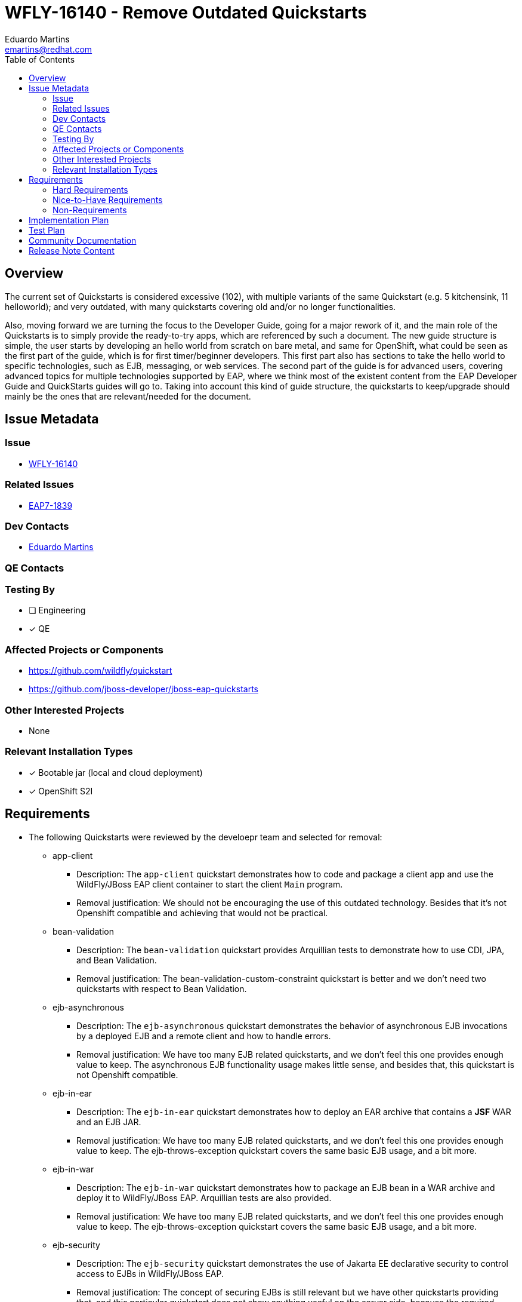 = WFLY-16140 - Remove Outdated Quickstarts
:author:            Eduardo Martins
:email:             emartins@redhat.com
:toc:               left
:icons:             font
:idprefix:
:idseparator:       -

== Overview

The current set of Quickstarts is considered excessive (102), with multiple variants of the same Quickstart (e.g. 5 kitchensink, 11 helloworld); and very outdated, with many quickstarts covering old and/or no longer functionalities.

Also, moving forward we are turning the focus to the Developer Guide, going for a major rework of it, and the main role of the Quickstarts is to simply provide the ready-to-try apps, which are referenced by such a document. The new guide structure is simple, the user starts by developing an hello world from scratch on bare metal, and same for OpenShift, what could be seen as the first part of the guide, which is for first timer/beginner developers. This first part also has sections to take the hello world to specific technologies, such as EJB, messaging, or web services. The second part of the guide is for advanced users, covering advanced topics for multiple technologies supported by EAP, where we think most of the existent content from the EAP Developer Guide and QuickStarts guides will go to. Taking into account this kind of guide structure, the quickstarts to keep/upgrade should mainly be the ones that are relevant/needed for the document.

== Issue Metadata

=== Issue

* https://issues.redhat.com/browse/WFLY-16140[WFLY-16140]

=== Related Issues

* https://issues.redhat.com/browse/EAP7-1839[EAP7-1839]

=== Dev Contacts

* mailto:{email}[{author}]

=== QE Contacts

=== Testing By
// Put an x in the relevant field to indicate if testing will be done by Engineering or QE. 
// Discuss with QE during the Kickoff state to decide this
* [ ] Engineering

* [x] QE

=== Affected Projects or Components

* https://github.com/wildfly/quickstart
* https://github.com/jboss-developer/jboss-eap-quickstarts

=== Other Interested Projects

* None

=== Relevant Installation Types
// Remove the x next to the relevant field if the feature in question is not relevant
// to that kind of WildFly installation

* [x] Bootable jar (local and cloud deployment)
* [x] OpenShift S2I

== Requirements

* The following Quickstarts were reviewed by the develoepr team and selected for removal:

** app-client
*** Description: The `app-client` quickstart demonstrates how to code and package a client app and use the WildFly/JBoss EAP client container to start the client `Main` program.
*** Removal justification: We should not be encouraging the use of this outdated technology. Besides that it's not Openshift compatible and achieving that would not be practical.

** bean-validation
*** Description: The `bean-validation` quickstart provides Arquillian tests to demonstrate how to use CDI, JPA, and Bean Validation.
*** Removal justification: The bean-validation-custom-constraint quickstart is better and we don't need two quickstarts with respect to Bean Validation.

** ejb-asynchronous
*** Description: The `ejb-asynchronous` quickstart demonstrates the behavior of asynchronous EJB invocations by a deployed EJB and a remote client and how to handle errors.
*** Removal justification: We have too many EJB related quickstarts, and we don't feel this one provides enough value to keep. The asynchronous EJB functionality usage makes little sense, and besides that, this quickstart is not Openshift compatible.

** ejb-in-ear
*** Description: The `ejb-in-ear` quickstart demonstrates how to deploy an EAR archive that contains a *JSF* WAR and an EJB JAR.
*** Removal justification: We have too many EJB related quickstarts, and we don't feel this one provides enough value to keep. The ejb-throws-exception quickstart covers the same basic EJB usage, and a bit more.

** ejb-in-war
*** Description: The `ejb-in-war` quickstart demonstrates how to package an EJB bean in a WAR archive and deploy it to WildFly/JBoss EAP. Arquillian tests are also provided.
*** Removal justification: We have too many EJB related quickstarts, and we don't feel this one provides enough value to keep. The ejb-throws-exception quickstart covers the same basic EJB usage, and a bit more.

** ejb-security
*** Description: The `ejb-security` quickstart demonstrates the use of Jakarta EE declarative security to control access to EJBs in WildFly/JBoss EAP.
*** Removal justification: The concept of securing EJBs is still relevant but we have other quickstarts providing that, and this particular quickstart does not show anything useful on the server side, because the required configuration is now present in the out of the box configuration.

** ejb-security-jaas
*** Description: The `ejb-security-jaas` quickstart demonstrates how legacy `JAAS` security domains can be used in conjunction with `Elytron`
*** Removal justification: This quickstart is no longer relevant since it involved configuring a legacy security domain and delegating authentication and authorization decisions to this legacy domain. We should instead look at introducing a new quickstart that covers the new jaas-realm Elytron resource.

** greeter
*** Description: The `greeter` quickstart demonstrates the use of CDI, JPA, JTA, EJB and JSF in WildFly/JBoss EAP.
*** Removal justification: This quickstart just shows technologies well covered by many other quickstarts, and thus we feel it's redundant and should be removed.

** helloworld-html5
*** Description: The `helloworld-html5` quickstart demonstrates the use of CDI 1.2 and JAX-RS 2.0 using the HTML5 architecture and RESTful services on the backend.
*** Removal justification: This quickstart is just a REST helloworld variant, which uses HTML5 too. We believe that the jaxrs-client quickstart is better as a basic REST quickstart, and it's enough to just keep that one.

** helloworld-mbean
*** Description: The `helloworld-mbean` quickstart demonstrates the use of CDI and MBean in WildFly/JBoss EAP and includes JConsole instructions and Arquillian tests.
*** Removal justification: Usage of MBeans on apps is no longer a feature we want to promote, it's outdated and it's not Openshift friendly.

** helloworld-rs
*** Description: The `helloworld-rs` quickstart demonstrates a simple Hello World application, bundled and deployed as a WAR, that uses JAX-RS to say Hello.
*** Removal justification: This quickstart is just a REST helloworld variant. We believe that the jaxrs-client quickstart is better as a basic REST quickstart, and it's enough to just keep that one.

** helloworld-ssl
*** Description: The `helloworld-ssl` quickstart is a basic example that demonstrates server side SSL configuration in WildFly/JBoss EAP.
*** Removal justification: The out of the box configuration already contains a key-store, key-manager, server-ssl-context and the Undertow https-listener is already configured to make use of this server-ssl-context. So this quickstart doesn’t actually demonstrate anything useful at this point.

** inter-app
*** Description: The `inter-app` quickstart shows you how to use a shared API JAR and an EJB to provide inter-application communication between two WAR deployments.
*** Removal justification: The functionality demonstrated by this quickstart is proprietary, not cloud friendly, and thus we feel this quickstart is not worth to keep.

** jaxws-addressing
*** Description: The `jaxws-addressing` quickstart is a working example of the web service using WS-Addressing.
*** Removal justification: We only need two basic quickstarts regarding JAXWS, one about the most common Annotations usage, and another one with respect to the alternative usage of WSDL  and we feel that the jaxws-ejb and jaxws-retail are the ones we should keep.

** jaxws-pojo
*** Description: The `jaxws-pojo` quickstart is a working example of the web service endpoint created from a POJO.
*** Removal justification: We only need two basic quickstarts regarding JAXWS, one about the most common Annotations usage, and another one with respect to the alternative usage of WSDL  and we feel that the jaxws-ejb and jaxws-retail are the ones we should keep.

** jts-distributed-crash-rec
*** Description: The `jts-distributed-crash-rec` quickstart uses JTS and Byteman to demonstrate distributed crash recovery across multiple application servers.
*** Removal justification: This quickstart is outdated and is not Openshift compatible, we feel this is worth the effort to fix and keep.

** kitchensink-angularjs
*** Description: The `kitchensink-angularjs` quickstart demonstrates a Jakarta EE application using AngularJS with JAX-RS, CDI, EJB, JPA, and Bean Validation.
*** Removal justification: This quickstart just adds an angularjs frontend to the standard kitchensink quickstart, which is not worth to keep considering the focus on the Developer Guide.

** kitchensink-ear
*** Description: The `kitchensink-ear` quickstart demonstrates web-enabled database application, using JSF, CDI, EJB, JPA, and Bean Validation, packaged as an EAR.
*** Removal justification: This quickstart just changes the application packaging type compared to the standard kitchensink quickstart, which is not worth to keep considering the focus on the Developer Guide.

** kitchensink-jsp
*** Description: The `kitchensink-jsp` quickstart demonstrates how to use JSP, JSTL, CDI, EJB, JPA, and Bean Validation in WildFly/JBoss EAP.
*** Removal justification: This quickstart just adds JSP to the standard kitchensink quickstart, which is not worth to keep considering the focus on the Developer Guide.

** kitchensink-ml
*** Description: The `kitchensink-ml` quickstart demonstrates a localized Jakarta EE compliant application using JSF, CDI, EJB, JPA, and Bean Validation.
*** Removal justification: This quickstart just adds localization to the standard kitchensink quickstart, which we will move to the standard quickstart.

** logging-tools
*** Description: The `logging-tools` quickstart shows how to use JBoss Logging Tools to create internationalized loggers, exceptions, and messages and localize them.
*** Removal justification: This quickstart is redundant, the logging qukckstarts is better with respect to logging, and kitchensink covers better the localization functionality.

** managed-executor-service
*** Description: The `managed-executor-service` quickstart demonstrates how Jakarta EE applications can submit tasks for asynchronous execution.
*** Removal justification: The thread-racing quickstart is more complete yet simpler demonstration of the usage of Concurrency Utilities, no need to keep this one too.

** messaging-clustering
*** Description: The `messaging-clustering` quickstart does not contain any code and instead uses the `helloworld-mdb` quickstart to demonstrate clustering using ActiveMQ Messaging.
*** Removal justification: This is just a doc and CLI scripts with different way to use helloworld-mdb, we should move the doc content to the developer guide and move the CLI scripts to helloworld-mdb, no need to keep this on its own.

** payment-cdi-event
*** Description: The `payment-cdi-event` quickstart demonstrates how to create credit and debit CDI Events in WildFly/JBoss EAP, using a JSF front-end client.
*** Removal justification: This quickstart is redundant, considering basic CDI usage on many other quickstarts we will keep. Also the CDI component lead want to focus in the future in showing more advanced CDI usage on new/upgraded quickstarts.

** resteasy-jaxrs-client
*** Description: The `resteasy-jaxrs-client` quickstart demonstrates an external JAX-RS RestEasy client, which interacts with a JAX-RS Web service that uses CDI and JAX-RS.
*** Removal justification: This quickstart is just a client to use with the helloworld-rs quickstart, and we believe that the jaxrs-client quickstart is better as a basic REST quickstart, and it's enough to just keep that one.

** spring-greeter
*** Description: The `spring-greeter` quickstart is based on the `greeter` quickstart, but differs in that it uses Spring MVC for Mapping `GET` and `POST` requests.
*** Removal justification: We just need one Spring related quickstart, and the spring-resteasy one is the best one to keep.

** spring-kitchensink-basic
*** Description: The `spring-kitchensink-basic` quickstart is an example of a Jakarta EE application using JSP, JPA and Spring 5.x.
*** Removal justification: We just need one Spring related quickstart, and the spring-resteasy one is the best one to keep.

** spring-kitchensink-springmvctest
*** Description: The  `spring-kitchensink-springmvctest` quickstart demonstrates how to create an MVC application using JSP, JPA and Spring 5.x.
*** Removal justification: We just need one Spring related quickstart, and the spring-resteasy one is the best one to keep.

** tasks-rs
*** Description: The `tasks-rs` quickstart demonstrates how to implement a JAX-RS service that uses JPA persistence.
*** Removal justification: This quickstart is a JAXRS variant of the tasks-jsf quickstart, which (unlike this one) is OpenShift compatible and we will keep.

** websocket-client
*** Description: Demonstrates use of a Javascript WebSocket client, WebSocket configuration, programmatic binding, and secure WebSocket.
*** Removal justification: This quickstart is redundant considering the websocket functionality covered, we will keep just the websocket-hello and websocket-endpoint quickstarts.

** xml-jaxp
*** Description: The `xml-jaxp` quickstart demonstrates how to use Servlet and JSF to upload an XML file to WildFly/JBoss EAP and validate and parse it using DOM or SAX.
*** Removal justification: The topics covered by this quickstart are not really related with WildFly/EAP, and not worth to cover in developer guide (file upload, xml parsing).

=== Hard Requirements

* N/A

=== Nice-to-Have Requirements

* N/A

=== Non-Requirements

* N/A

== Implementation Plan

*

== Test Plan

* This particular task does not require any test plan as the Quickstarts are being removed, not added. The present test coverage is sufficient and will remain for the reduced set of Quickstarts

== Community Documentation

* The Quickstart's community documentation is automatically built, and the removal of quickstarts requires no manual update.

== Release Note Content

The following Quickstarts were removed, due to being outdated and/or redundant:
** app-client
** bean-validation
** ejb-asynchronous
** ejb-in-ear
** ejb-in-war
** ejb-security
** ejb-security-jaas
** greeter
** helloworld-html5
** helloworld-mbean
** helloworld-rs
** helloworld-ssl
** inter-app
** jaxws-addressing
** jaxws-pojo
** jts-distributed-crash-rec
** kitchensink-angularjs
** kitchensink-ear
** kitchensink-jsp
** kitchensink-ml
** logging-tools
** managed-executor-service
** messaging-clustering
** payment-cdi-event
** resteasy-jaxrs-client
** spring-greeter
** spring-kitchensink-basic
** spring-kitchensink-springmvctest
** tasks-rs
** websocket-client
** xml-jaxp

